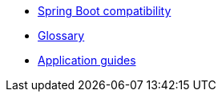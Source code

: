 * xref:spring-boot-compatibility.adoc[Spring Boot compatibility]
* xref:glossary.adoc[Glossary]
* xref:guides:ROOT:index.adoc[Application guides]